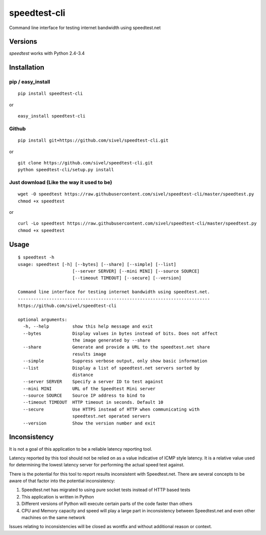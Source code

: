 speedtest-cli
=============

Command line interface for testing internet bandwidth using
speedtest.net

.. image:: https://img.shields.io/pypi/v/speedtest-cli.svg
        :target: https://pypi.python.org/pypi/speedtest-cli/
        :alt: Latest Version
.. image:: https://img.shields.io/pypi/dm/speedtest-cli.svg
        :target: https://pypi.python.org/pypi/speedtest-cli/
        :alt: Downloads
.. image:: https://img.shields.io/pypi/l/speedtest-cli.svg
        :target: https://pypi.python.org/pypi/speedtest-cli/
        :alt: License

Versions
--------

`speedtest` works with Python 2.4-3.4

.. image:: https://img.shields.io/pypi/pyversions/speedtest.svg
        :target: https://pypi.python.org/pypi/speedtest/
        :alt: Versions

Installation
------------

pip / easy\_install
~~~~~~~~~~~~~~~~~~~

::

    pip install speedtest-cli

or

::

    easy_install speedtest-cli

Github
~~~~~~

::

    pip install git+https://github.com/sivel/speedtest-cli.git

or

::

    git clone https://github.com/sivel/speedtest-cli.git
    python speedtest-cli/setup.py install

Just download (Like the way it used to be)
~~~~~~~~~~~~~~~~~~~~~~~~~~~~~~~~~~~~~~~~~~

::

    wget -O speedtest https://raw.githubusercontent.com/sivel/speedtest-cli/master/speedtest.py
    chmod +x speedtest

or

::

    curl -Lo speedtest https://raw.githubusercontent.com/sivel/speedtest-cli/master/speedtest.py
    chmod +x speedtest

Usage
-----

::

    $ speedtest -h
    usage: speedtest [-h] [--bytes] [--share] [--simple] [--list]
                         [--server SERVER] [--mini MINI] [--source SOURCE]
                         [--timeout TIMEOUT] [--secure] [--version]

    Command line interface for testing internet bandwidth using speedtest.net.
    --------------------------------------------------------------------------
    https://github.com/sivel/speedtest-cli

    optional arguments:
      -h, --help         show this help message and exit
      --bytes            Display values in bytes instead of bits. Does not affect
                         the image generated by --share
      --share            Generate and provide a URL to the speedtest.net share
                         results image
      --simple           Suppress verbose output, only show basic information
      --list             Display a list of speedtest.net servers sorted by
                         distance
      --server SERVER    Specify a server ID to test against
      --mini MINI        URL of the Speedtest Mini server
      --source SOURCE    Source IP address to bind to
      --timeout TIMEOUT  HTTP timeout in seconds. Default 10
      --secure           Use HTTPS instead of HTTP when communicating with
                         speedtest.net operated servers
      --version          Show the version number and exit

Inconsistency
-------------

It is not a goal of this application to be a reliable latency reporting tool.

Latency reported by this tool should not be relied on as a value indicative of ICMP
style latency. It is a relative value used for determining the lowest latency server
for performing the actual speed test against.

There is the potential for this tool to report results inconsistent with Speedtest.net.
There are several concepts to be aware of that factor into the potential inconsistency:

1. Speedtest.net has migrated to using pure socket tests instead of HTTP based tests
2. This application is written in Python
3. Different versions of Python will execute certain parts of the code faster than others
4. CPU and Memory capacity and speed will play a large part in inconsistency between
   Speedtest.net and even other machines on the same network

Issues relating to inconsistencies will be closed as wontfix and without
additional reason or context.
